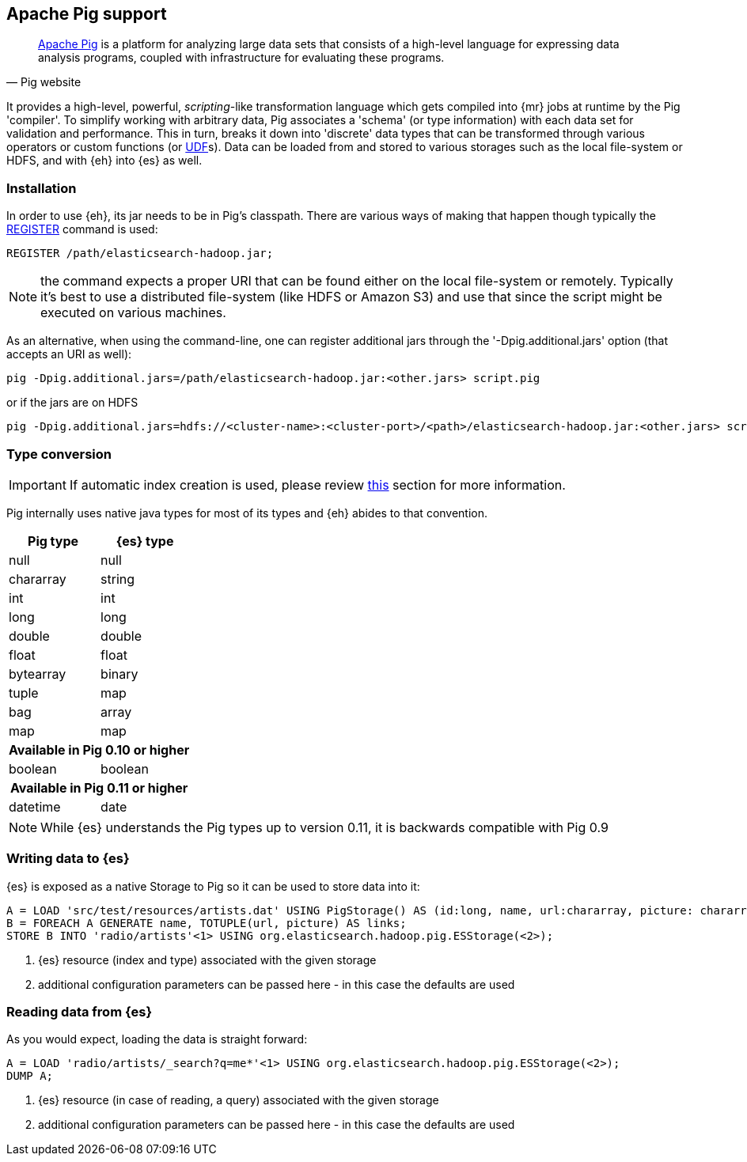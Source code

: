 [[pig]]
== Apache Pig support

[quote, Pig website]
____
http://pig.apache.org/[Apache Pig] is a platform for analyzing large data sets that consists of a high-level language for expressing data analysis programs, coupled with infrastructure for evaluating these programs.

____
It provides a high-level, powerful, _scripting_-like transformation language which gets compiled into {mr} jobs at runtime by the Pig 'compiler'. To simplify working with arbitrary data, Pig associates a 'schema' (or type information) with each data set for validation and performance. This in turn, breaks it down into 'discrete' data types that can be transformed through various operators or custom functions (or http://pig.apache.org/docs/r0.11.1/udf.html[UDF]s). Data can be loaded from and stored to various storages such as the local file-system or HDFS, and with {eh} into {es} as well.

=== Installation

In order to use {eh}, its jar needs to be in Pig's classpath. There are various ways of making that happen though typically the http://pig.apache.org/docs/r0.11.1/basic.html#register[REGISTER] command is used:

----
REGISTER /path/elasticsearch-hadoop.jar;
----

NOTE: the command expects a proper URI that can be found either on the local file-system or remotely. Typically it's best to use a distributed file-system (like HDFS or Amazon S3) and use that since the script might be executed
on various machines.

As an alternative, when using the command-line, one can register additional jars through the '-Dpig.additional.jars' option (that accepts an URI as well):

----
pig -Dpig.additional.jars=/path/elasticsearch-hadoop.jar:<other.jars> script.pig
----

or if the jars are on HDFS

----
pig -Dpig.additional.jars=hdfs://<cluster-name>:<cluster-port>/<path>/elasticsearch-hadoop.jar:<other.jars> script.pig
----

[[type-conversion-pig]]
=== Type conversion

IMPORTANT: If automatic index creation is used, please review <<auto-mapping-type-loss,this>> section for more information.

Pig internally uses native java types for most of its types and {eh} abides to that convention.
[cols="^,^",options="header"]

|===
| Pig type | {es} type

| +null+            | +null+
| +chararray+       | +string+
| +int+             | +int+
| +long+            | +long+
| +double+          | +double+
| +float+           | +float+
| +bytearray+       | +binary+
| +tuple+           | +map+
| +bag+             | +array+
| +map+             | +map+

2+h| Available in Pig 0.10 or higher

| +boolean+ 	    | +boolean+

2+h| Available in Pig 0.11 or higher

| +datetime+ 	    | +date+

|===

NOTE: While {es} understands the Pig types up to version 0.11, it is backwards compatible with Pig 0.9

=== Writing data to {es}

{es} is exposed as a native +Storage+ to Pig so it can be used to store data into it:

----
A = LOAD 'src/test/resources/artists.dat' USING PigStorage() AS (id:long, name, url:chararray, picture: chararray);     -- load data from HDFS into Pig
B = FOREACH A GENERATE name, TOTUPLE(url, picture) AS links;                                                            -- transform the data
STORE B INTO 'radio/artists'<1> USING org.elasticsearch.hadoop.pig.ESStorage(<2>);                                          -- save the result to {es}
----

<1> {es} resource (index and type) associated with the given storage
<2> additional configuration parameters can be passed here - in this case the defaults are used

=== Reading data from {es}

As you would expect, loading the data is straight forward:

----
A = LOAD 'radio/artists/_search?q=me*'<1> USING org.elasticsearch.hadoop.pig.ESStorage(<2>);                               -- load data from {es} into Pig
DUMP A;
----

<1> {es} resource (in case of reading, a query) associated with the given storage
<2> additional configuration parameters can be passed here - in this case the defaults are used
